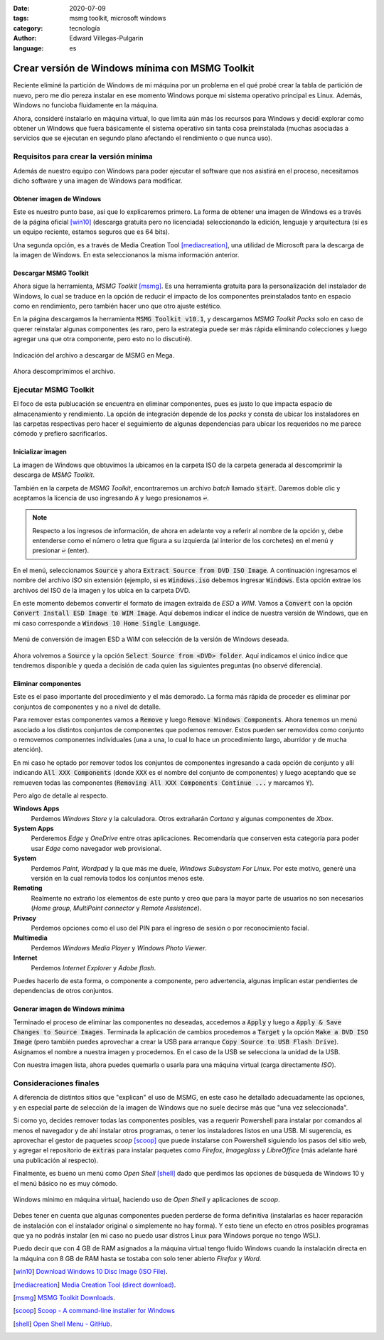 :date: 2020-07-09
:tags: msmg toolkit, microsoft windows
:category: tecnología
:author: Edward Villegas-Pulgarin
:language: es

Crear versión de Windows mínima con MSMG Toolkit
================================================

Reciente eliminé la partición de Windows de mi máquina por un problema en el
qué probé crear la tabla de partición de nuevo, pero me dio pereza instalar en
ese momento Windows porque mi sistema operativo principal es Linux. Además,
Windows no funcioba fluidamente en la máquina.

Ahora, consideré instalarlo en máquina virtual, lo que limita aún más los
recursos para Windows y decidí explorar como obtener un Windows que fuera
básicamente el sistema operativo sin tanta cosa preinstalada (muchas
asociadas a servicios que se ejecutan en segundo plano afectando el
rendimiento o que nunca uso).

Requisitos para crear la versión mínima
---------------------------------------

Además de nuestro equipo con Windows para poder ejecutar el software que nos
asistirá en el proceso, necesitamos dicho software y una imagen de Windows para
modificar.

Obtener imagen de Windows
~~~~~~~~~~~~~~~~~~~~~~~~~

Este es nuestro punto base, así que lo explicaremos primero. La forma de
obtener una imagen de Windows es a través de la página oficial [win10]_
(descarga gratuita pero no licenciada) seleccionando la edición, lenguaje y
arquitectura (si es un equipo reciente, estamos seguros que es 64 bits).

Una segunda opción, es a través de Media Creation Tool [mediacreation]_, una
utilidad de Microsoft para la descarga de la imagen de Windows. En esta
seleccionanos la misma información anterior.

Descargar MSMG Toolkit
~~~~~~~~~~~~~~~~~~~~~~

Ahora sigue la herramienta, *MSMG Toolkit* [msmg]_. Es una herramienta gratuita
para la personalización del instalador de Windows, lo cual se traduce en la
opción de reducir el impacto de los componentes preinstalados tanto en espacio
como en rendimiento, pero también hacer uno que otro ajuste estético.

En la página descargamos la herramienta :code:`MSMG Toolkit v10.1`, y
descargamos *MSMG Toolkit Packs* solo en caso de querer reinstalar algunas
componentes (es raro, pero la estrategia puede ser más rápida eliminando
colecciones y luego agregar una que otra componente, pero esto no lo
discutiré).

.. figure:: /images/crear-version-de-windows-minima-con-msmg-toolkit/descargar-msmg-toolkit.png
   :alt: Indicación del archivo a descargar de MSMG en Mega.
   :align: center
   :width: 800px
   :height: 400px

   Indicación del archivo a descargar de MSMG en Mega.

Ahora descomprimimos el archivo.

Ejecutar MSMG Toolkit
---------------------

El foco de esta publucación se encuentra en eliminar componentes, pues es justo
lo que impacta espacio de almacenamiento y rendimiento. La opción de
integración depende de los *packs* y consta de ubicar los instaladores en las
carpetas respectivas pero hacer el seguimiento de algunas dependencias para
ubicar los requeridos no me parece cómodo y prefiero sacrificarlos.

Inicializar imagen
~~~~~~~~~~~~~~~~~~

La imagen de Windows que obtuvimos la ubicamos en la carpeta ISO de la carpeta
generada al descomprimir la descarga de *MSMG Toolkit*.

También en la carpeta de *MSMG Toolkit*, encontraremos un archivo *batch*
llamado :code:`start`. Daremos doble clic y aceptamos la licencia de uso
ingresando :code:`A` y luego presionamos :code:`↩`.

.. note::

   Respecto a los ingresos de información, de ahora en adelante voy a referir
   al nombre de la opción y, debe entenderse como el número o letra que figura
   a su izquierda (al interior de los corchetes) en el menú y presionar
   :code:`↩` (enter).

En el menú, seleccionamos :code:`Source` y ahora
:code:`Extract Source from DVD ISO Image`. A continuación ingresamos el nombre
del archivo *ISO* sin extensión (ejemplo, si es :code:`Windows.iso` debemos
ingresar :code:`Windows`. Esta opción extrae los archivos del ISO de la imagen
y los ubica en la carpeta DVD.

En este momento debemos convertir el formato de imagen extraída de *ESD* a
*WIM*. Vamos a :code:`Convert` con la opción :code:`Convert Install ESD Image
to WIM Image`. Aquí debemos indicar el índice de nuestra versión de Windows,
que en mi caso corresponde a :code:`Windows 10 Home Single Language`.

.. figure:: /images/crear-version-de-windows-minima-con-msmg-toolkit/convert-windows-esd-wim.png
   :alt: Menú de convertir imagen ESD a WIM.
   :align: center
   :width: 400px
   :height: 600px

   Menú de conversión de imagen ESD a WIM con selección de la versión de Windows deseada.

Ahora volvemos a :code:`Source` y la opción :code:`Select Source
from <DVD> folder`. Aquí indicamos el único índice que tendremos disponible y
queda a decisión de cada quien las siguientes preguntas (no observé
diferencia).

Eliminar componentes
~~~~~~~~~~~~~~~~~~~~

Este es el paso importante del procedimiento y el más demorado. La forma más
rápida de proceder es eliminar por conjuntos de componentes y no a nivel de
detalle.

Para remover estas componentes vamos a :code:`Remove` y luego :code:`Remove
Windows Components`. Ahora tenemos un menú asociado a los distintos conjuntos
de componentes que podemos remover. Estos pueden ser removidos como conjunto
o removemos componentes individuales (una a una, lo cual lo hace un
procedimiento largo, aburridor y de mucha atención).

En mi caso he optado por remover todos los conjuntos de componentes ingresando
a cada opción de conjunto y allí indicando :code:`All XXX Components` (donde
:code:`XXX` es el nombre del conjunto de componentes) y luego aceptando que se
remueven todas las componentes (:code:`Removing All XXX Components Continue
...` y marcamos :code:`Y`).

Pero algo de detalle al respecto.

**Windows Apps**
   Perdemos *Windows Store* y la calculadora. Otros extrañarán *Cortana* y
   algunas componentes de *Xbox*.

**System Apps**
   Perderemos *Edge* y *OneDrive* entre otras aplicaciones. Recomendaría que
   conserven esta categoría para poder usar *Edge* como navegador web
   provisional.

**System**
   Perdemos *Paint*, *Wordpad* y la que más me duele, *Windows Subsystem For
   Linux*. Por este motivo, generé una versión en la cual removía todos los
   conjuntos menos este.

**Remoting**
   Realmente no extraño los elementos de este punto y creo que para la mayor
   parte de usuarios no son necesarios (*Home group*, *MultiPoint connector* y
   *Remote Assistence*).

**Privacy**
   Perdemos opciones como el uso del PIN para el ingreso de sesión o por
   reconocimiento facial.

**Multimedia**
   Perdemos *Windows Media Player* y *Windows Photo Viewer*.

**Internet**
   Perdemos *Internet Explorer* y *Adobe flash*.

Puedes hacerlo de esta forma, o componente a componente, pero advertencia,
algunas implican estar pendientes de dependencias de otros conjuntos.

Generar imagen de Windows mínima
~~~~~~~~~~~~~~~~~~~~~~~~~~~~~~~~

Terminado el proceso de eliminar las componentes no deseadas, accedemos a
:code:`Apply` y luego a :code:`Apply & Save Changes to Source Images`.
Terminada la aplicación de cambios procedemos a :code:`Target` y la opción
:code:`Make a DVD ISO Image` (pero también puedes aprovechar a crear la USB
para arranque :code:`Copy Source to USB Flash Drive`). Asignamos el nombre a
nuestra imagen y procedemos. En el caso de la USB se selecciona la unidad de la
USB.

Con nuestra imagen lista, ahora puedes quemarla o usarla para una máquina
virtual (carga directamente *ISO*).

Consideraciones finales
-----------------------

A diferencia de distintos sitios que "explican" el uso de MSMG, en este caso he
detallado adecuadamente las opciones, y en especial parte de selección de la
imagen de Windows que no suele decirse más que "una vez seleccionada".

Si como yo, decides remover todas las componentes posibles, vas a requerir
Powershell para instalar por comandos al menos el navegador y de ahí instalar
otros programas, o tener los instaladores listos en una USB. Mi sugerencia, es
aprovechar el gestor de paquetes *scoop* [scoop]_ que puede
instalarse con Powershell siguiendo los pasos del sitio web, y agregar el
repositorio de :code:`extras` para instalar paquetes como *Firefox*,
*Imageglass* y *LibreOffice* (más adelante haré una publicación al respecto).

Finalmente, es bueno un menú como *Open Shell* [shell]_ dado que perdimos las
opciones de búsqueda de Windows 10 y el menú básico no es muy cómodo.

.. figure:: /images/crear-version-de-windows-minima-con-msmg-toolkit/windows-minimal-openshell-scoop.png
   :alt: Windows mínimo en máquina Virtual.
   :align: center
   :width: 600px
   :height: 400px

   Windows mínimo en máquina virtual, haciendo uso de *Open Shell* y aplicaciones de *scoop*.

Debes tener en cuenta que algunas componentes pueden perderse de forma
definitiva (instalarlas es hacer reparación de instalación con el instalador
original o simplemente no hay forma). Y esto tiene un efecto en otros
posibles programas que ya no podrás instalar (en mi caso no puedo usar distros
Linux para Windows porque no tengo WSL).

Puedo decir que con 4 GB de RAM asignados a la máquina virtual tengo fluido
Windows cuando la instalación directa en la máquina con 8 GB de RAM hasta se
tostaba con solo tener abierto *Firefox* y *Word*.

.. [win10] `Download Windows 10 Disc Image (ISO File) <https://www.microsoft.com/en-us/software-download/windows10ISO>`_.
.. [mediacreation] `Media Creation Tool (direct download) <https://go.microsoft.com/fwlink/?LinkId=691209>`_.
.. [msmg] `MSMG Toolkit Downloads <https://msmgtoolkit.in/download.html>`_.
.. [scoop] `Scoop - A command-line installer for Windows <https://scoop.sh/>`_
.. [shell] `Open Shell Menu - GitHub <https://github.com/Open-Shell/Open-Shell-Menu/releases>`_.
